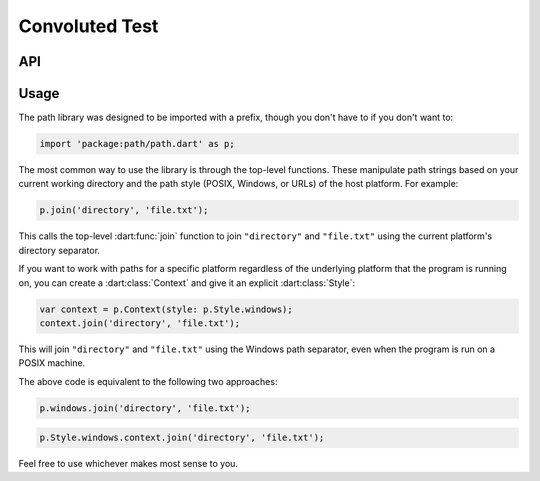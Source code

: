 Convoluted Test
###############

API
===

.. dart:package:: path

   .. dart:data:: context

      The system path :dart:class:`Context`.

   .. dart:data:: current

      The path to the current working directory.

   .. dart:data:: posix

      A default :dart:class:`Context` for manipulating POSIX paths.

   .. dart:data:: separator

      Gets the path separator for the current platform. This is ``\`` on
      Windows and ``/`` on other platforms (including the browser).

   .. dart:data:: style

      The :dart:class:`Style` of the current :dart:class:`Context`.

   .. dart:data:: url

      A default :dart:class:`Context` for manipulating URLs.

   .. dart:data:: windows

      A default :dart:class:`Context` for manipulating Windows paths.


   .. dart:function:: absolute(String part1, [String? part2, String? part3, String? part4, String? part5, String? part6, String? part7, String? part8, String? part9, String? part10, String? part11, String? part12, String? part13, String? part14, String? part15])

      :returns: String

      Returns a new path with the given path parts appended to
      :dart:data:`current`.

   .. dart:function:: basename(String path)

      :returns: String

      Gets the part of ``path`` after the last separator.

   .. dart:function:: basenameWithoutExtension(String path)

      :returns: String

      Gets the part of ``path`` after the last separator, and without any
      trailing file extension.

   .. dart:function:: canonicalize(String path)

      :returns: String

      Canonicalizes ``path``.

   .. dart:function:: dirname(String path)

      :returns: String

      Gets the part of ``path`` before the last separator.

   .. dart:function:: equals(String path1, String path2)

      :returns: bool

      Returns ``true`` if ``path1`` points to the same location as ``path2``,
      and ``false`` otherwise.

   .. dart:function:: extension(String path, [int level = 1])

      :returns: String

      Gets the file extension of ``path``: the portion of basename from the last
      ``.`` to the end (including the ``.`` itself).

   .. dart:function:: fromUri(dynamic uri)

      :returns: String

      Returns the path represented by ``uri``, which may be a String or a Uri.

   .. dart:function:: hash(String path)

      :returns: int

      Returns a hash code for ``path`` such that, if :dart:func:`equals` returns
      true for two paths, their hash codes are the same.

   .. dart:function:: isAbsolute(String path)

      :returns: bool

      Returns ``true`` if ``path`` is an absolute path and ``false`` if it is a
      relative path.

   .. dart:function:: isRelative(String path)

      :returns: bool

      Returns ``true`` if ``path`` is a relative path and ``false`` if it is
      absolute. On POSIX systems, absolute paths start with a ``/`` (forward
      slash). On Windows, an absolute path starts with ``\\``, or a drive letter
      followed by ``:/`` or ``:\``.

   .. dart:function:: isRootRelative(String path)

      :returns: bool

      Returns ``true`` if ``path`` is a root-relative path and ``false`` if it's
      not.

   .. dart:function:: isWithin(String parent, String child)

      :returns: bool

      Returns ``true`` if ``child`` is a path beneath ``parent``, and ``false``
      otherwise.

   .. dart:function:: join(String part1, [String? part2, String? part3, String? part4, String? part5, String? part6, String? part7, String? part8, String? part9, String? part10, String? part11, String? part12, String? part13, String? part14, String? part15, String? part16])

      :returns: String

      Joins the given path parts into a single path using the current platform's
      separator.

   .. dart:function:: joinAll(Iterable<String> parts)

      :returns: String

      Joins the given path parts into a single path using the current platform's
      separator.

   .. dart:function:: normalize(String path)

      :returns: String

      Normalizes ``path``, simplifying it by handling ``..``, and ``.,`` and
      removing redundant path separators whenever possible.

   .. dart:function:: prettyUri(dynamic uri)

      :returns: String

      Returns a terse, human-readable representation of ``uri``.

   .. dart:function:: relative(String path, {String? from})

      :returns: String

      Attempts to convert ``path`` to an equivalent relative path from the
      current directory.

   .. dart:function:: rootPrefix(String path)

      :returns: String

      Returns the root of ``path``, if it's absolute, or the empty string if
      it's relative.

   .. dart:function:: setExtension(String path, String extension)

      :returns: String

      Returns ``path`` with the trailing extension set to ``extension``.

   .. dart:function:: split(String path)

      :returns: List<String>

      Splits ``path`` into its components using the current platform's
      separator.

   .. dart:function:: toUri(String path)

      :returns: Uri

      Returns the URI that represents ``path``.

   .. dart:function:: withoutExtension(String path)

      :returns: String

      Removes a trailing extension from the last part of ``path``.


   .. dart:class:: Context

      An instantiable class for manipulating paths. Unlike the top-level
      functions, this lets you explicitly select what platform the paths will
      use.

      .. dart:function:: ({Style? style, String? current})

         :param Style? style: The :dart:class:`Style` of paths.
         :param String? current: The path all relative paths are relative to.

         Creates a new path context for the given ``style`` and ``current``
         directory.

      .. dart:attribute:: current

         The current directory that relative paths are relative to.

      .. dart:attribute:: separator

         Gets the path separator for the context's style. On Mac and Linux, this
         is ``/``. On Windows, it's ``\``.

      .. dart:attribute:: style

         The style of path that this context works with.

      .. dart:method:: absolute(String part1, [String? part2, String? part3, String? part4, String? part5, String? part6, String? part7, String? part8, String? part9, String? part10, String? part11, String? part12, String? part13, String? part14, String? part15])

         :returns: String

         Returns a new path with the given path parts appended to
         :dart:attr:`current`.

      .. dart:method:: basename(String path)

         :returns: String

         Gets the part of ``path`` after the last separator on the context's
         platform.

      .. dart:method:: basenameWithoutExtension(String path)

         :returns: String

         Gets the part of ``path`` after the last separator on the context's
         platform, and without any trailing file extension.

      .. dart:method:: canonicalize(String path)

         :returns: String

         Canonicalizes ``path``.

      .. dart:method:: dirname(String path)

         :returns: String

         Gets the part of ``path`` before the last separator.

      .. dart:method:: equals(String path1, String path2)

         :returns: bool

         Returns ``true`` if ``path1`` points to the same location as ``path2``,
         and ``false`` otherwise.

      .. dart:method:: extension(String path, [int level = 1])

         :returns: String

         Gets the file extension of ``path``: the portion of ``basename`` from
         the last ``.`` to the end (including the ``.`` itself).

      .. dart:method:: fromUri(dynamic uri)

         :returns: String

         Returns the path represented by ``uri``, which may be a String or a Uri.

      .. dart:method:: isAbsolute(String path)

         :returns: bool

         Returns ``true`` if ``path`` is an absolute path and ``false`` if it is
         a relative path.

      .. dart:method:: isRelative(String path)

         :returns: bool

         Returns ``true`` if ``path`` is a relative path and ``false`` if it is
         absolute. On POSIX systems, absolute paths start with a ``/`` (forward
         slash). On Windows, an absolute path starts with ``\\``, or a drive
         letter followed by ``:/`` or ``:\``.

      .. dart:method:: isRootRelative(String path)

         :returns: bool

         Returns ``true`` if ``path`` is a root-relative path and ``false`` if
         it's not.

      .. dart:method:: isWithin(String parent, String child)

         :returns: bool

         Returns ``true`` if ``child`` is a path beneath ``parent``, and
         ``false`` otherwise.

      .. dart:method:: join(String part1, [String? part2, String? part3, String? part4, String? part5, String? part6, String? part7, String? part8, String? part9, String? part10, String? part11, String? part12, String? part13, String? part14, String? part15, String? part16])

         :returns: String

         Joins the given path parts into a single path.

      .. dart:method:: joinAll(Iterable<String> parts)

         :returns: String

         Joins the given path parts into a single path.

      .. dart:method:: normalize(String path)

         :returns: String

         Normalizes ``path``, simplifying it by handling ``..``, and ``.``, and
         removing redundant path separators whenever possible.

      .. dart:method:: prettyUri(dynamic uri)

         :returns: String

         Returns a terse, human-readable representation of ``uri``.

      .. dart:method:: relative(String path, {String? from})

         :returns: String

         Attempts to convert ``path`` to an equivalent relative path relative to
         :dart:attr:`current` (or ``from``, if given).

      .. dart:method:: rootPrefix(String path)

         :returns: String

         Returns the root of ``path`` if it's absolute, or an empty string if
         it's relative.

      .. dart:method:: setExtension(String path, String extension)

         :returns: String

         Returns ``path`` with the trailing extension set to ``extension``.

      .. dart:method:: split(String path)

         :returns: List<String>

         Splits ``path`` into its components using the current platform's
         separator.

      .. dart:method:: toUri(String path)

         :returns: Uri

         Returns the URI that represents ``path``.

      .. dart:method:: withoutExtension(String path)

         :returns: String

         Removes a trailing extension from the last part of ``path``.

   .. dart:class:: PathException

      An exception class that's thrown when a path operation is unable to be
      computed accurately.

   .. dart:class:: PathMap<V>

      A map whose keys are paths, compared using ``p.equals`` and ``p.hash``.

      .. dart:method:: ({Context? context})

         Creates an empty :dart:class:`PathMap` whose keys are compared using
         ``context.equals`` and ``context.hash``.

      .. dart:method:: of(Map<String, V> other, {Context? context})

         Creates a :dart:class:`PathMap` with the same keys and values as
         ``other``, whose keys are compared using ``context.equals`` and
         ``context.hash``. 

   .. dart:class:: PathSet

      A set containing paths, compared using ``p.equals`` and ``p.hash``.

      .. dart:method:: ({Context? context})

         Creates an empty :dart:class:`PathSet` whose contents are compared
         using ``context.equals`` and ``context.hash``. 

      .. dart:method:: of(Iterable<String> other, {Context? context})

         Creates a :dart:class:`PathSet` with the same contents as ``other``
         whose elements are compared using ``context.equals`` and
         ``context.hash``. 

   .. dart:class:: Style

      An enum type describing a "flavor" of path.

      .. dart:attribute:: context

         A :dart:class:`Context` using this :dart:class:`Style`.

      .. dart:attribute:: name

         The name of this path style. Will be ``posix`` or ``windows``.

      .. dart:attribute:: platform

         The style of the host platform.

      .. dart:attribute:: posix

         POSIX-style paths use ``/`` (forward slash) as separators. Absolute
         paths start with ``/``. Used by UNIX, Linux, Mac OS X, and others.

      .. dart:attribute:: url

         URLs aren't filesystem paths, but they're supported to make it easier
         to manipulate URL paths in the browser.

      .. dart:attribute:: windows

         Windows paths use ``\`` (backslash) as separators. Absolute paths start
         with a drive letter followed by a colon (example, ``C:``) or two
         backslashes (``\\``) for UNC paths.

Usage
=====

The path library was designed to be imported with a prefix, though you don't
have to if you don't want to:

.. code-block:: dart

   import 'package:path/path.dart' as p;

The most common way to use the library is through the top-level functions. These
manipulate path strings based on your current working directory and the path
style (POSIX, Windows, or URLs) of the host platform. For example:

.. code-block:: dart

   p.join('directory', 'file.txt');

This calls the top-level :dart:func:`join` function to join ``"directory"`` and
``"file.txt"`` using the current platform's directory separator.

If you want to work with paths for a specific platform regardless of the
underlying platform that the program is running on, you can create a
:dart:class:`Context` and give it an explicit :dart:class:`Style`:

.. code-block:: dart

   var context = p.Context(style: p.Style.windows);
   context.join('directory', 'file.txt');

This will join ``"directory"`` and ``"file.txt"`` using the Windows path
separator, even when the program is run on a POSIX machine.

The above code is equivalent to the following two approaches:

.. code-block:: dart

   p.windows.join('directory', 'file.txt');

.. code-block:: dart

   p.Style.windows.context.join('directory', 'file.txt');

Feel free to use whichever makes most sense to you.
